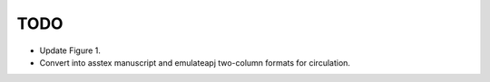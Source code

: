 TODO
====

- Update Figure 1.

- Convert into asstex manuscript and emulateapj two-column formats for
  circulation.
